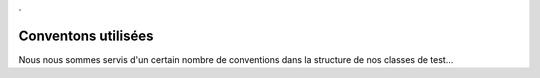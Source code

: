 .

Conventons utilisées
--------------------

Nous nous sommes servis d'un certain nombre de conventions dans la structure de nos classes de test...